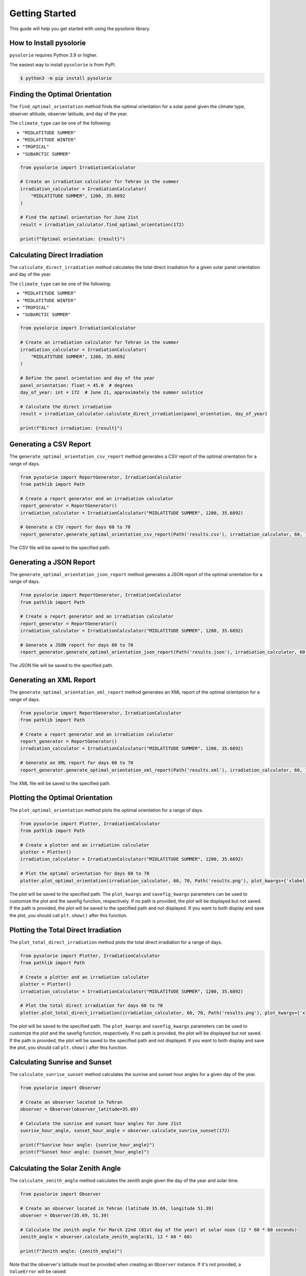 Getting Started
===============
This guide will help you get started with using the pysolorie library.

How to Install pysolorie
------------------------

``pysolorie`` requires Python 3.9 or higher.

The easiest way to install ``pysolorie``  is from PyPI.

.. code-block:: bash

    $ python3 -m pip install pysolorie



Finding the Optimal Orientation
-------------------------------
The ``find_optimal_orientation`` method finds the optimal orientation for a solar
panel given the climate type, observer altitude, observer latitude, and day of the year.

The ``climate_type`` can be one of the following:

- ``"MIDLATITUDE SUMMER"``
- ``"MIDLATITUDE WINTER"``
- ``"TROPICAL"``
- ``"SUBARCTIC SUMMER"``


.. code-block:: python

    from pysolorie import IrradiationCalculator

    # Create an irradiation calculator for Tehran in the summer
    irradiation_calculator = IrradiationCalculator(
        "MIDLATITUDE SUMMER", 1200, 35.6892
    )

    # Find the optimal orientation for June 21st
    result = irradiation_calculator.find_optimal_orientation(172)

    print(f"Optimal orientation: {result}")

Calculating Direct Irradiation
------------------------------
The ``calculate_direct_irradiation`` method calculates the total direct irradiation for a given solar panel orientation and day of the year.

The ``climate_type`` can be one of the following:

- ``"MIDLATITUDE SUMMER"``
- ``"MIDLATITUDE WINTER"``
- ``"TROPICAL"``
- ``"SUBARCTIC SUMMER"``

.. code-block:: python

    from pysolorie import IrradiationCalculator

    # Create an irradiation calculator for Tehran in the summer
    irradiation_calculator = IrradiationCalculator(
        "MIDLATITUDE SUMMER", 1200, 35.6892
    )

    # Define the panel orientation and day of the year
    panel_orientation: float = 45.0  # degrees
    day_of_year: int = 172  # June 21, approximately the summer solstice

    # Calculate the direct irradiation
    result = irradiation_calculator.calculate_direct_irradiation(panel_orientation, day_of_year)

    print(f"Direct irradiation: {result}")


Generating a CSV Report
-----------------------

The ``generate_optimal_orientation_csv_report`` method generates a CSV report of
the optimal orientation for a range of days.

.. code-block:: python

    from pysolorie import ReportGenerator, IrradiationCalculator
    from pathlib import Path

    # Create a report generator and an irradiation calculator
    report_generator = ReportGenerator()
    irradiation_calculator = IrradiationCalculator("MIDLATITUDE SUMMER", 1200, 35.6892)

    # Generate a CSV report for days 60 to 70
    report_generator.generate_optimal_orientation_csv_report(Path('results.csv'), irradiation_calculator, 60, 70)

The CSV file will be saved to the specified path.

Generating a JSON Report
------------------------

The ``generate_optimal_orientation_json_report`` method generates a JSON report of
the optimal orientation for a range of days.

.. code-block:: python

    from pysolorie import ReportGenerator, IrradiationCalculator
    from pathlib import Path

    # Create a report generator and an irradiation calculator
    report_generator = ReportGenerator()
    irradiation_calculator = IrradiationCalculator("MIDLATITUDE SUMMER", 1200, 35.6892)

    # Generate a JSON report for days 60 to 70
    report_generator.generate_optimal_orientation_json_report(Path('results.json'), irradiation_calculator, 60, 70)

The JSON file will be saved to the specified path.


Generating an XML Report
------------------------

The ``generate_optimal_orientation_xml_report`` method generates an XML report of
the optimal orientation for a range of days.

.. code-block:: python

    from pysolorie import ReportGenerator, IrradiationCalculator
    from pathlib import Path

    # Create a report generator and an irradiation calculator
    report_generator = ReportGenerator()
    irradiation_calculator = IrradiationCalculator("MIDLATITUDE SUMMER", 1200, 35.6892)

    # Generate an XML report for days 60 to 70
    report_generator.generate_optimal_orientation_xml_report(Path('results.xml'), irradiation_calculator, 60, 70)

The XML file will be saved to the specified path.




Plotting the Optimal Orientation
--------------------------------

The ``plot_optimal_orientation`` method plots the optimal orientation for a range of days.

.. code-block:: python

    from pysolorie import Plotter, IrradiationCalculator
    from pathlib import Path

    # Create a plotter and an irradiation calculator
    plotter = Plotter()
    irradiation_calculator = IrradiationCalculator("MIDLATITUDE SUMMER", 1200, 35.6892)

    # Plot the optimal orientation for days 60 to 70
    plotter.plot_optimal_orientation(irradiation_calculator, 60, 70, Path('results.png'), plot_kwargs={'xlabel': 'Day', 'ylabel': 'Beta (degrees)', 'title': 'Optimal Solar Panel Orientation', "figsize": (16,9)}, savefig_kwargs={'dpi': 300})

The plot will be saved to the specified path. The ``plot_kwargs`` and ``savefig_kwargs``
parameters can be used to customize the plot and the savefig function, respectively. If no path is provided, the plot will be displayed but not saved.
If the path is provided, the plot will be saved to the specified path and not displayed. If you want to both display and save the plot, you should call ``plt.show()`` after this function.

Plotting the Total Direct Irradiation
-------------------------------------

The ``plot_total_direct_irradiation`` method plots the total direct irradiation for a range of days.

.. code-block:: python

    from pysolorie import Plotter, IrradiationCalculator
    from pathlib import Path

    # Create a plotter and an irradiation calculator
    plotter = Plotter()
    irradiation_calculator = IrradiationCalculator("MIDLATITUDE SUMMER", 1200, 35.6892)

    # Plot the total direct irradiation for days 60 to 70
    plotter.plot_total_direct_irradiation(irradiation_calculator, 60, 70, Path('results.png'), plot_kwargs={'xlabel': 'Day', 'ylabel': 'Total Direct Irradiation (Megajoules per square meter)', 'title': 'Total Direct Irradiation', "figsize": (16,9)}, savefig_kwargs={'dpi': 300})

The plot will be saved to the specified path. The ``plot_kwargs`` and ``savefig_kwargs``
parameters can be used to customize the plot and the savefig function, respectively. If no path is provided, the plot will be displayed but not saved.
If the path is provided, the plot will be saved to the specified path and not displayed. If you want to both display and save the plot, you should call ``plt.show()`` after this function.




Calculating Sunrise and Sunset
------------------------------

The ``calculate_sunrise_sunset`` method calculates the sunrise and sunset hour angles
for a given day of the year.

.. code-block:: python

    from pysolorie import Observer

    # Create an observer located in Tehran
    observer = Observer(observer_latitude=35.69)

    # Calculate the sunrise and sunset hour angles for June 21st
    sunrise_hour_angle, sunset_hour_angle = observer.calculate_sunrise_sunset(172)

    print(f"Sunrise hour angle: {sunrise_hour_angle}")
    print(f"Sunset hour angle: {sunset_hour_angle}")


Calculating the Solar Zenith Angle
----------------------------------

The ``calculate_zenith_angle`` method calculates the zenith angle given the day of the year
and solar time.


.. code-block:: python

    from pysolorie import Observer

    # Create an observer located in Tehran (latitude 35.69, longitude 51.39)
    observer = Observer(35.69, 51.39)

    # Calculate the zenith angle for March 22nd (81st day of the year) at solar noon (12 * 60 * 60 seconds)
    zenith_angle = observer.calculate_zenith_angle(81, 12 * 60 * 60)

    print(f"Zenith angle: {zenith_angle}")

Note that the observer's latitude must be provided when creating an ``Observer`` instance.
If it's not provided, a ``ValueError`` will be raised:

.. code-block:: python

    from pysolorie import Observer

    # Attempt to create an observer without specifying the latitude
    try:
        observer = Observer(None, 0)
        observer.calculate_zenith_angle(1, 12 * 60 * 60)
    except ValueError as e:
        print(f"Caught an exception: {e}")

Calculating Solar Time
----------------------

The ``solar_time`` method calculates the solar time given the hour angle.


.. code-block:: python

    from pysolorie import SunPosition

    # Create a SunPosition instance
    sun_position = SunPosition()

    # Calculate the solar time for solar noon (hour angle 0)
    solar_time = sun_position.solar_time(0)

    print(f"Solar time: {solar_time}")

This will print the solar time in seconds. For example,
solar noon (when the sun is at its highest point in the sky)
corresponds to ``12 * 60 * 60 = 43200`` seconds.

Calculating Solar Declination and Hour Angle
--------------------------------------------

The ``solar_declination`` method calculates the solar declination given the day of the year,
and the ``hour_angle`` method calculates the hour angle given the solar time.

.. code-block:: python

    from pysolorie import SunPosition

    # Create a SunPosition instance
    sun_position = SunPosition()

    # Calculate the solar declination for January 1st
    declination = sun_position.solar_declination(1)

    # Calculate the hour angle for 1pm (13 * 60 * 60 seconds)
    hour_angle = sun_position.hour_angle(13 * 60 * 60)

    print(f"Solar declination: {declination}")
    print(f"Hour angle: {hour_angle}")

This will print the solar declination and hour angle in radians.
For example, on January 1st at 1pm, the solar declination is approximately ``-0.401`` radians and the hour angle is approximately ``0.262`` radians.

Calculating Transmittance Components with the Hottel Model
----------------------------------------------------------

The Hottel Model is used for estimating clear-sky beam radiation transmittance based on climate type and observer altitude. The `calculate_transmittance_components` method of the `HottelModel` class calculates the components of clear-sky beam radiation transmittance :math:`a_0`, :math:`a_1`, and :math:`k` based on climate type and observer altitude.

.. code-block:: python

    from pysolorie import HottelModel

    # Create a HottelModel instance
    hottel_model = HottelModel()

    # Calculate the transmittance components for Tehran in the summer at an altitude of 1200m
    result = hottel_model.calculate_transmittance_components("MIDLATITUDE SUMMER", 1200)

    print(f"Transmittance components: {result}")

This will print the transmittance components as a tuple of three values. For example, for Tehran in the summer at an altitude of 1200m, the transmittance components are approximately ``(0.228, 0.666, 0.309)``.

The ``climate_type`` parameter can be one of the following:

- ``"TROPICAL"``
- ``"MIDLATITUDE SUMMER"``
- ``"SUBARCTIC SUMMER"``
- ``"MIDLATITUDE WINTER"``

If an invalid climate type is provided, a ``ValueError`` will be raised.
